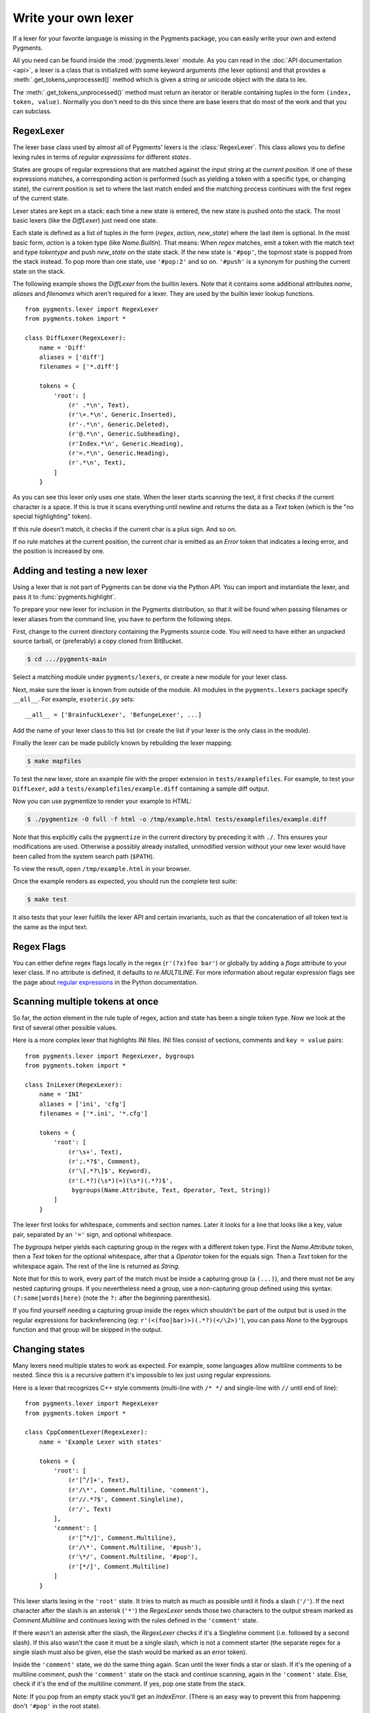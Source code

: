 .. -*- mode: rst -*-

.. highlight:: python

====================
Write your own lexer
====================

If a lexer for your favorite language is missing in the Pygments package, you
can easily write your own and extend Pygments.

All you need can be found inside the :mod:`pygments.lexer` module.  As you can
read in the :doc:`API documentation <api>`, a lexer is a class that is
initialized with some keyword arguments (the lexer options) and that provides a
:meth:`.get_tokens_unprocessed()` method which is given a string or unicode
object with the data to lex.

The :meth:`.get_tokens_unprocessed()` method must return an iterator or iterable
containing tuples in the form ``(index, token, value)``.  Normally you don't
need to do this since there are base lexers that do most of the work and that
you can subclass.


RegexLexer
==========

The lexer base class used by almost all of Pygments' lexers is the
:class:`RegexLexer`.  This class allows you to define lexing rules in terms of
*regular expressions* for different *states*.

States are groups of regular expressions that are matched against the input
string at the *current position*.  If one of these expressions matches, a
corresponding action is performed (such as yielding a token with a specific
type, or changing state), the current position is set to where the last match
ended and the matching process continues with the first regex of the current
state.

Lexer states are kept on a stack: each time a new state is entered, the new
state is pushed onto the stack.  The most basic lexers (like the `DiffLexer`)
just need one state.

Each state is defined as a list of tuples in the form (`regex`, `action`,
`new_state`) where the last item is optional.  In the most basic form, `action`
is a token type (like `Name.Builtin`).  That means: When `regex` matches, emit a
token with the match text and type `tokentype` and push `new_state` on the state
stack.  If the new state is ``'#pop'``, the topmost state is popped from the
stack instead.  To pop more than one state, use ``'#pop:2'`` and so on.
``'#push'`` is a synonym for pushing the current state on the stack.

The following example shows the `DiffLexer` from the builtin lexers.  Note that
it contains some additional attributes `name`, `aliases` and `filenames` which
aren't required for a lexer.  They are used by the builtin lexer lookup
functions. ::

    from pygments.lexer import RegexLexer
    from pygments.token import *

    class DiffLexer(RegexLexer):
        name = 'Diff'
        aliases = ['diff']
        filenames = ['*.diff']

        tokens = {
            'root': [
                (r' .*\n', Text),
                (r'\+.*\n', Generic.Inserted),
                (r'-.*\n', Generic.Deleted),
                (r'@.*\n', Generic.Subheading),
                (r'Index.*\n', Generic.Heading),
                (r'=.*\n', Generic.Heading),
                (r'.*\n', Text),
            ]
        }

As you can see this lexer only uses one state.  When the lexer starts scanning
the text, it first checks if the current character is a space.  If this is true
it scans everything until newline and returns the data as a `Text` token (which
is the "no special highlighting" token).

If this rule doesn't match, it checks if the current char is a plus sign.  And
so on.

If no rule matches at the current position, the current char is emitted as an
`Error` token that indicates a lexing error, and the position is increased by
one.


Adding and testing a new lexer
==============================

Using a lexer that is not part of Pygments can be done via the Python API.  You
can import and instantiate the lexer, and pass it to :func:`pygments.highlight`.

To prepare your new lexer for inclusion in the Pygments distribution, so that it
will be found when passing filenames or lexer aliases from the command line, you
have to perform the following steps.

First, change to the current directory containing the Pygments source code.  You
will need to have either an unpacked source tarball, or (preferably) a copy
cloned from BitBucket.

.. code-block:: console

    $ cd .../pygments-main

Select a matching module under ``pygments/lexers``, or create a new module for
your lexer class.

Next, make sure the lexer is known from outside of the module.  All modules in
the ``pygments.lexers`` package specify ``__all__``. For example,
``esoteric.py`` sets::

    __all__ = ['BrainfuckLexer', 'BefungeLexer', ...]

Add the name of your lexer class to this list (or create the list if your lexer
is the only class in the module).

Finally the lexer can be made publicly known by rebuilding the lexer mapping:

.. code-block:: console

    $ make mapfiles

To test the new lexer, store an example file with the proper extension in
``tests/examplefiles``.  For example, to test your ``DiffLexer``, add a
``tests/examplefiles/example.diff`` containing a sample diff output.

Now you can use pygmentize to render your example to HTML:

.. code-block:: console

    $ ./pygmentize -O full -f html -o /tmp/example.html tests/examplefiles/example.diff

Note that this explicitly calls the ``pygmentize`` in the current directory
by preceding it with ``./``. This ensures your modifications are used.
Otherwise a possibly already installed, unmodified version without your new
lexer would have been called from the system search path (``$PATH``).

To view the result, open ``/tmp/example.html`` in your browser.

Once the example renders as expected, you should run the complete test suite:

.. code-block:: console

    $ make test

It also tests that your lexer fulfills the lexer API and certain invariants,
such as that the concatenation of all token text is the same as the input text.


Regex Flags
===========

You can either define regex flags locally in the regex (``r'(?x)foo bar'``) or
globally by adding a `flags` attribute to your lexer class.  If no attribute is
defined, it defaults to `re.MULTILINE`.  For more information about regular
expression flags see the page about `regular expressions`_ in the Python
documentation.

.. _regular expressions: http://docs.python.org/library/re.html#regular-expression-syntax


Scanning multiple tokens at once
================================

So far, the `action` element in the rule tuple of regex, action and state has
been a single token type.  Now we look at the first of several other possible
values.

Here is a more complex lexer that highlights INI files.  INI files consist of
sections, comments and ``key = value`` pairs::

    from pygments.lexer import RegexLexer, bygroups
    from pygments.token import *

    class IniLexer(RegexLexer):
        name = 'INI'
        aliases = ['ini', 'cfg']
        filenames = ['*.ini', '*.cfg']

        tokens = {
            'root': [
                (r'\s+', Text),
                (r';.*?$', Comment),
                (r'\[.*?\]$', Keyword),
                (r'(.*?)(\s*)(=)(\s*)(.*?)$',
                 bygroups(Name.Attribute, Text, Operator, Text, String))
            ]
        }

The lexer first looks for whitespace, comments and section names.  Later it
looks for a line that looks like a key, value pair, separated by an ``'='``
sign, and optional whitespace.

The `bygroups` helper yields each capturing group in the regex with a different
token type.  First the `Name.Attribute` token, then a `Text` token for the
optional whitespace, after that a `Operator` token for the equals sign. Then a
`Text` token for the whitespace again.  The rest of the line is returned as
`String`.

Note that for this to work, every part of the match must be inside a capturing
group (a ``(...)``), and there must not be any nested capturing groups.  If you
nevertheless need a group, use a non-capturing group defined using this syntax:
``(?:some|words|here)`` (note the ``?:`` after the beginning parenthesis).

If you find yourself needing a capturing group inside the regex which shouldn't
be part of the output but is used in the regular expressions for backreferencing
(eg: ``r'(<(foo|bar)>)(.*?)(</\2>)'``), you can pass `None` to the bygroups
function and that group will be skipped in the output.


Changing states
===============

Many lexers need multiple states to work as expected.  For example, some
languages allow multiline comments to be nested.  Since this is a recursive
pattern it's impossible to lex just using regular expressions.

Here is a lexer that recognizes C++ style comments (multi-line with ``/* */``
and single-line with ``//`` until end of line)::

    from pygments.lexer import RegexLexer
    from pygments.token import *

    class CppCommentLexer(RegexLexer):
        name = 'Example Lexer with states'

        tokens = {
            'root': [
                (r'[^/]+', Text),
                (r'/\*', Comment.Multiline, 'comment'),
                (r'//.*?$', Comment.Singleline),
                (r'/', Text)
            ],
            'comment': [
                (r'[^*/]', Comment.Multiline),
                (r'/\*', Comment.Multiline, '#push'),
                (r'\*/', Comment.Multiline, '#pop'),
                (r'[*/]', Comment.Multiline)
            ]
        }

This lexer starts lexing in the ``'root'`` state. It tries to match as much as
possible until it finds a slash (``'/'``).  If the next character after the slash
is an asterisk (``'*'``) the `RegexLexer` sends those two characters to the
output stream marked as `Comment.Multiline` and continues lexing with the rules
defined in the ``'comment'`` state.

If there wasn't an asterisk after the slash, the `RegexLexer` checks if it's a
Singleline comment (i.e. followed by a second slash).  If this also wasn't the
case it must be a single slash, which is not a comment starter (the separate
regex for a single slash must also be given, else the slash would be marked as
an error token).

Inside the ``'comment'`` state, we do the same thing again.  Scan until the
lexer finds a star or slash.  If it's the opening of a multiline comment, push
the ``'comment'`` state on the stack and continue scanning, again in the
``'comment'`` state.  Else, check if it's the end of the multiline comment.  If
yes, pop one state from the stack.

Note: If you pop from an empty stack you'll get an `IndexError`.  (There is an
easy way to prevent this from happening: don't ``'#pop'`` in the root state).

If the `RegexLexer` encounters a newline that is flagged as an error token, the
stack is emptied and the lexer continues scanning in the ``'root'`` state.  This
can help producing error-tolerant highlighting for erroneous input, e.g. when a
single-line string is not closed.


Advanced state tricks
=====================

There are a few more things you can do with states:

- You can push multiple states onto the stack if you give a tuple instead of a
  simple string as the third item in a rule tuple.  For example, if you want to
  match a comment containing a directive, something like:

  .. code-block:: text

      /* <processing directive>    rest of comment */

  you can use this rule::

      tokens = {
          'root': [
              (r'/\* <', Comment, ('comment', 'directive')),
              ...
          ],
          'directive': [
              (r'[^>]*', Comment.Directive),
              (r'>', Comment, '#pop'),
          ],
          'comment': [
              (r'[^*]+', Comment),
              (r'\*/', Comment, '#pop'),
              (r'\*', Comment),
          ]
      }

  When this encounters the above sample, first ``'comment'`` and ``'directive'``
  are pushed onto the stack, then the lexer continues in the directive state
  until it finds the closing ``>``, then it continues in the comment state until
  the closing ``*/``.  Then, both states are popped from the stack again and
  lexing continues in the root state.

  .. versionadded:: 0.9
     The tuple can contain the special ``'#push'`` and ``'#pop'`` (but not
     ``'#pop:n'``) directives.


- You can include the rules of a state in the definition of another.  This is
  done by using `include` from `pygments.lexer`::

      from pygments.lexer import RegexLexer, bygroups, include
      from pygments.token import *

      class ExampleLexer(RegexLexer):
          tokens = {
              'comments': [
                  (r'/\*.*?\*/', Comment),
                  (r'//.*?\n', Comment),
              ],
              'root': [
                  include('comments'),
                  (r'(function )(\w+)( {)',
                   bygroups(Keyword, Name, Keyword), 'function'),
                  (r'.', Text),
              ],
              'function': [
                  (r'[^}/]+', Text),
                  include('comments'),
                  (r'/', Text),
                  (r'\}', Keyword, '#pop'),
              ]
          }

  This is a hypothetical lexer for a language that consist of functions and
  comments.  Because comments can occur at toplevel and in functions, we need
  rules for comments in both states.  As you can see, the `include` helper saves
  repeating rules that occur more than once (in this example, the state
  ``'comment'`` will never be entered by the lexer, as it's only there to be
  included in ``'root'`` and ``'function'``).

- Sometimes, you may want to "combine" a state from existing ones.  This is
  possible with the `combined` helper from `pygments.lexer`.

  If you, instead of a new state, write ``combined('state1', 'state2')`` as the
  third item of a rule tuple, a new anonymous state will be formed from state1
  and state2 and if the rule matches, the lexer will enter this state.

  This is not used very often, but can be helpful in some cases, such as the
  `PythonLexer`'s string literal processing.

- If you want your lexer to start lexing in a different state you can modify the
  stack by overriding the `get_tokens_unprocessed()` method::

      from pygments.lexer import RegexLexer

      class ExampleLexer(RegexLexer):
          tokens = {...}

          def get_tokens_unprocessed(self, text, stack=('root', 'otherstate')):
              for item in RegexLexer.get_tokens_unprocessed(self, text, stack):
                  yield item

  Some lexers like the `PhpLexer` use this to make the leading ``<?php``
  preprocessor comments optional.  Note that you can crash the lexer easily by
  putting values into the stack that don't exist in the token map.  Also
  removing ``'root'`` from the stack can result in strange errors!

- In some lexers, a state should be popped if anything is encountered that isn't
  matched by a rule in the state.  You could use an empty regex at the end of
  the state list, but Pygments provides a more obvious way of spelling that:
  ``default('#pop')`` is equivalent to ``('', Text, '#pop')``.

  .. versionadded:: 2.0


Subclassing lexers derived from RegexLexer
==========================================

.. versionadded:: 1.6

Sometimes multiple languages are very similar, but should still be lexed by
different lexer classes.

When subclassing a lexer derived from RegexLexer, the ``tokens`` dictionaries
defined in the parent and child class are merged.  For example::

      from pygments.lexer import RegexLexer, inherit
      from pygments.token import *

      class BaseLexer(RegexLexer):
          tokens = {
              'root': [
                  ('[a-z]+', Name),
                  (r'/\*', Comment, 'comment'),
                  ('"', String, 'string'),
                  ('\s+', Text),
              ],
              'string': [
                  ('[^"]+', String),
                  ('"', String, '#pop'),
              ],
              'comment': [
                  ...
              ],
          }

      class DerivedLexer(BaseLexer):
          tokens = {
              'root': [
                  ('[0-9]+', Number),
                  inherit,
              ],
              'string': [
                  (r'[^"\\]+', String),
                  (r'\\.', String.Escape),
                  ('"', String, '#pop'),
              ],
          }

The `BaseLexer` defines two states, lexing names and strings.  The
`DerivedLexer` defines its own tokens dictionary, which extends the definitions
of the base lexer:

* The "root" state has an additional rule and then the special object `inherit`,
  which tells Pygments to insert the token definitions of the parent class at
  that point.

* The "string" state is replaced entirely, since there is not `inherit` rule.

* The "comment" state is inherited entirely.


Using multiple lexers
=====================

Using multiple lexers for the same input can be tricky.  One of the easiest
combination techniques is shown here: You can replace the action entry in a rule
tuple with a lexer class.  The matched text will then be lexed with that lexer,
and the resulting tokens will be yielded.

For example, look at this stripped-down HTML lexer::

    from pygments.lexer import RegexLexer, bygroups, using
    from pygments.token import *
    from pygments.lexers.javascript import JavascriptLexer

    class HtmlLexer(RegexLexer):
        name = 'HTML'
        aliases = ['html']
        filenames = ['*.html', '*.htm']

        flags = re.IGNORECASE | re.DOTALL
        tokens = {
            'root': [
                ('[^<&]+', Text),
                ('&.*?;', Name.Entity),
                (r'<\s*script\s*', Name.Tag, ('script-content', 'tag')),
                (r'<\s*[a-zA-Z0-9:]+', Name.Tag, 'tag'),
                (r'<\s*/\s*[a-zA-Z0-9:]+\s*>', Name.Tag),
            ],
            'script-content': [
                (r'(.+?)(<\s*/\s*script\s*>)',
                 bygroups(using(JavascriptLexer), Name.Tag),
                 '#pop'),
            ]
        }

Here the content of a ``<script>`` tag is passed to a newly created instance of
a `JavascriptLexer` and not processed by the `HtmlLexer`.  This is done using
the `using` helper that takes the other lexer class as its parameter.

Note the combination of `bygroups` and `using`.  This makes sure that the
content up to the ``</script>`` end tag is processed by the `JavascriptLexer`,
while the end tag is yielded as a normal token with the `Name.Tag` type.

Also note the ``(r'<\s*script\s*', Name.Tag, ('script-content', 'tag'))`` rule.
Here, two states are pushed onto the state stack, ``'script-content'`` and
``'tag'``.  That means that first ``'tag'`` is processed, which will lex
attributes and the closing ``>``, then the ``'tag'`` state is popped and the
next state on top of the stack will be ``'script-content'``.

Since you cannot refer to the class currently being defined, use `this`
(imported from `pygments.lexer`) to refer to the current lexer class, i.e.
``using(this)``.  This construct may seem unnecessary, but this is often the
most obvious way of lexing arbitrary syntax between fixed delimiters without
introducing deeply nested states.

The `using()` helper has a special keyword argument, `state`, which works as
follows: if given, the lexer to use initially is not in the ``"root"`` state,
but in the state given by this argument.  This does not work with advanced
`RegexLexer` subclasses such as `ExtendedRegexLexer` (see below).

Any other keywords arguments passed to `using()` are added to the keyword
arguments used to create the lexer.


Delegating Lexer
================

Another approach for nested lexers is the `DelegatingLexer` which is for example
used for the template engine lexers.  It takes two lexers as arguments on
initialisation: a `root_lexer` and a `language_lexer`.

The input is processed as follows: First, the whole text is lexed with the
`language_lexer`.  All tokens yielded with the special type of ``Other`` are
then concatenated and given to the `root_lexer`.  The language tokens of the
`language_lexer` are then inserted into the `root_lexer`'s token stream at the
appropriate positions. ::

    from pygments.lexer import DelegatingLexer
    from pygments.lexers.web import HtmlLexer, PhpLexer

    class HtmlPhpLexer(DelegatingLexer):
        def __init__(self, **options):
            super(HtmlPhpLexer, self).__init__(HtmlLexer, PhpLexer, **options)

This procedure ensures that e.g. HTML with template tags in it is highlighted
correctly even if the template tags are put into HTML tags or attributes.

If you want to change the needle token ``Other`` to something else, you can give
the lexer another token type as the third parameter::

    DelegatingLexer.__init__(MyLexer, OtherLexer, Text, **options)


Callbacks
=========

Sometimes the grammar of a language is so complex that a lexer would be unable
to process it just by using regular expressions and stacks.

For this, the `RegexLexer` allows callbacks to be given in rule tuples, instead
of token types (`bygroups` and `using` are nothing else but preimplemented
callbacks).  The callback must be a function taking two arguments:

* the lexer itself
* the match object for the last matched rule

The callback must then return an iterable of (or simply yield) ``(index,
tokentype, value)`` tuples, which are then just passed through by
`get_tokens_unprocessed()`.  The ``index`` here is the position of the token in
the input string, ``tokentype`` is the normal token type (like `Name.Builtin`),
and ``value`` the associated part of the input string.

You can see an example here::

    from pygments.lexer import RegexLexer
    from pygments.token import Generic

    class HypotheticLexer(RegexLexer):

        def headline_callback(lexer, match):
            equal_signs = match.group(1)
            text = match.group(2)
            yield match.start(), Generic.Headline, equal_signs + text + equal_signs

        tokens = {
            'root': [
                (r'(=+)(.*?)(\1)', headline_callback)
            ]
        }

If the regex for the `headline_callback` matches, the function is called with
the match object.  Note that after the callback is done, processing continues
normally, that is, after the end of the previous match.  The callback has no
possibility to influence the position.

There are not really any simple examples for lexer callbacks, but you can see
them in action e.g. in the `SMLLexer` class in `ml.py`_.

.. _ml.py: http://bitbucket.org/birkenfeld/pygments-main/src/tip/pygments/lexers/ml.py


The ExtendedRegexLexer class
============================

The `RegexLexer`, even with callbacks, unfortunately isn't powerful enough for
the funky syntax rules of languages such as Ruby.

But fear not; even then you don't have to abandon the regular expression
approach: Pygments has a subclass of `RegexLexer`, the `ExtendedRegexLexer`.
All features known from RegexLexers are available here too, and the tokens are
specified in exactly the same way, *except* for one detail:

The `get_tokens_unprocessed()` method holds its internal state data not as local
variables, but in an instance of the `pygments.lexer.LexerContext` class, and
that instance is passed to callbacks as a third argument. This means that you
can modify the lexer state in callbacks.

The `LexerContext` class has the following members:

* `text` -- the input text
* `pos` -- the current starting position that is used for matching regexes
* `stack` -- a list containing the state stack
* `end` -- the maximum position to which regexes are matched, this defaults to
  the length of `text`

Additionally, the `get_tokens_unprocessed()` method can be given a
`LexerContext` instead of a string and will then process this context instead of
creating a new one for the string argument.

Note that because you can set the current position to anything in the callback,
it won't be automatically be set by the caller after the callback is finished.
For example, this is how the hypothetical lexer above would be written with the
`ExtendedRegexLexer`::

    from pygments.lexer import ExtendedRegexLexer
    from pygments.token import Generic

    class ExHypotheticLexer(ExtendedRegexLexer):

        def headline_callback(lexer, match, ctx):
            equal_signs = match.group(1)
            text = match.group(2)
            yield match.start(), Generic.Headline, equal_signs + text + equal_signs
            ctx.pos = match.end()

        tokens = {
            'root': [
                (r'(=+)(.*?)(\1)', headline_callback)
            ]
        }

This might sound confusing (and it can really be). But it is needed, and for an
example look at the Ruby lexer in `ruby.py`_.

.. _ruby.py: https://bitbucket.org/birkenfeld/pygments-main/src/tip/pygments/lexers/ruby.py


Handling Lists of Keywords
==========================

For a relatively short list (hundreds) you can construct an optimized regular
expression directly using ``words()`` (longer lists, see next section).  This
function handles a few things for you automatically, including escaping
metacharacters and Python's first-match rather than longest-match in
alternations.  Feel free to put the lists themselves in
``pygments/lexers/_$lang_builtins.py`` (see examples there), and generated by
code if possible.

An example of using ``words()`` is something like::

    from pygments.lexer import RegexLexer, words, Name

    class MyLexer(RegexLexer):

        tokens = {
            'root': [
                (words(('else', 'elseif'), suffix=r'\b'), Name.Builtin),
                (r'\w+', Name),
            ],
        }

As you can see, you can add ``prefix`` and ``suffix`` parts to the constructed
regex.


Modifying Token Streams
=======================

Some languages ship a lot of builtin functions (for example PHP).  The total
amount of those functions differs from system to system because not everybody
has every extension installed.  In the case of PHP there are over 3000 builtin
functions.  That's an incredibly huge amount of functions, much more than you
want to put into a regular expression.

But because only `Name` tokens can be function names this is solvable by
overriding the ``get_tokens_unprocessed()`` method.  The following lexer
subclasses the `PythonLexer` so that it highlights some additional names as
pseudo keywords::

    from pygments.lexers.python import PythonLexer
    from pygments.token import Name, Keyword

    class MyPythonLexer(PythonLexer):
        EXTRA_KEYWORDS = set(('foo', 'bar', 'foobar', 'barfoo', 'spam', 'eggs'))

        def get_tokens_unprocessed(self, text):
            for index, token, value in PythonLexer.get_tokens_unprocessed(self, text):
                if token is Name and value in self.EXTRA_KEYWORDS:
                    yield index, Keyword.Pseudo, value
                else:
                    yield index, token, value

The `PhpLexer` and `LuaLexer` use this method to resolve builtin functions.

